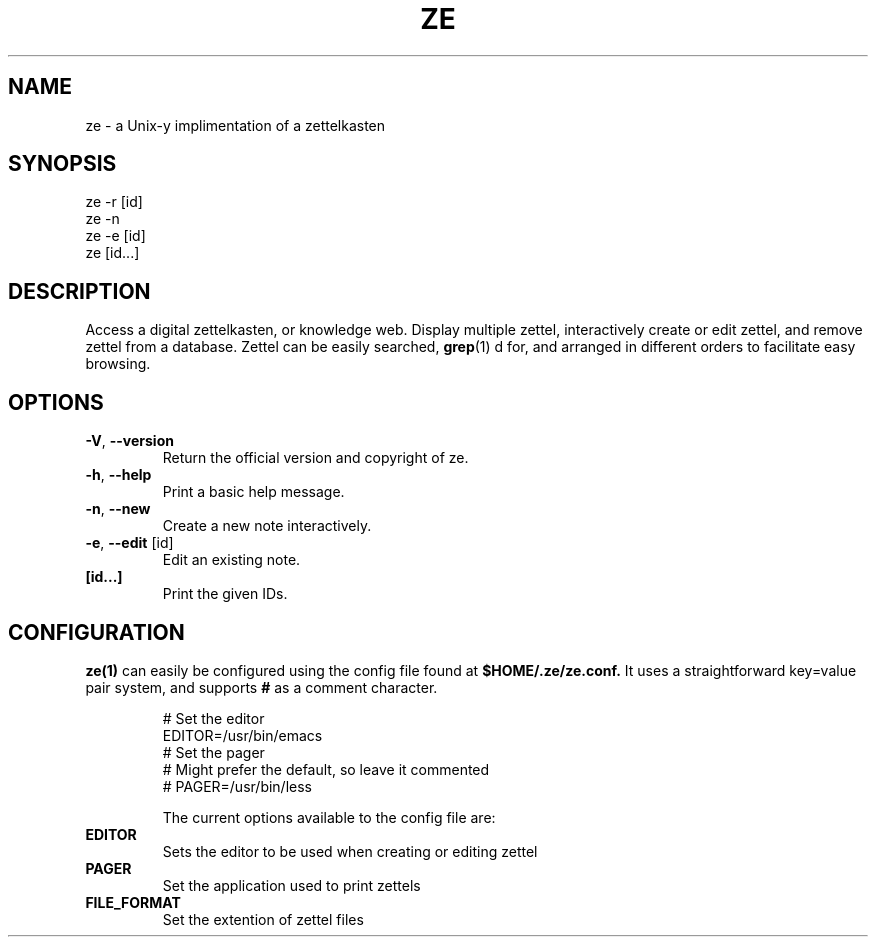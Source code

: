 .TH ZE "1" "November 2020" "ze 0.0.1" "User Commands"
.SH NAME
ze \- a Unix-y implimentation of a zettelkasten
.SH SYNOPSIS
ze -r [id]
.br
ze -n
.br
ze -e [id]
.br
ze [id...]
.br
.SH DESCRIPTION
Access a digital zettelkasten, or knowledge web. Display multiple zettel,
interactively create or edit zettel, and remove zettel from a database.
Zettel can be easily searched,
.BR grep (1)
d for, and arranged in different orders to facilitate easy browsing.
.SH OPTIONS
.TP
\fB\-V\fR, \fB\-\-version\fR
Return the official version and copyright of ze.
.TP
\fB\-h\fR, \fB\-\-help\fR
Print a basic help message.
.TP
\fB\-n\fR, \fB\-\-new\fR
Create a new note interactively.
.TP
\fB\-e\fR, \fB\-\-edit\fR [id]
Edit an existing note.
.TP
\fB[id...]\fR
Print the given IDs.
.SH CONFIGURATION
.BR ze(1)
can easily be configured using the config file found at
.BR $HOME/.ze/ze.conf.
It uses a straightforward key=value pair system, and supports
.BR #
as a comment character.
\&

.EE
.in
.EX
# Set the editor
EDITOR=/usr/bin/emacs
# Set the pager
# Might prefer the default, so leave it commented
# PAGER=/usr/bin/less


The current options available to the config file are:
.TP
\fB EDITOR \fR\&
Sets the editor to be used when creating or editing zettel
.TP
\fB PAGER \fR\&
Set the application used to print zettels
.TP
\fB FILE_FORMAT \fR\&
Set the extention of zettel files


